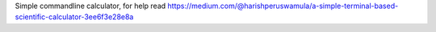 Simple commandline calculator, for help read https://medium.com/@harishperuswamula/a-simple-terminal-based-scientific-calculator-3ee6f3e28e8a


